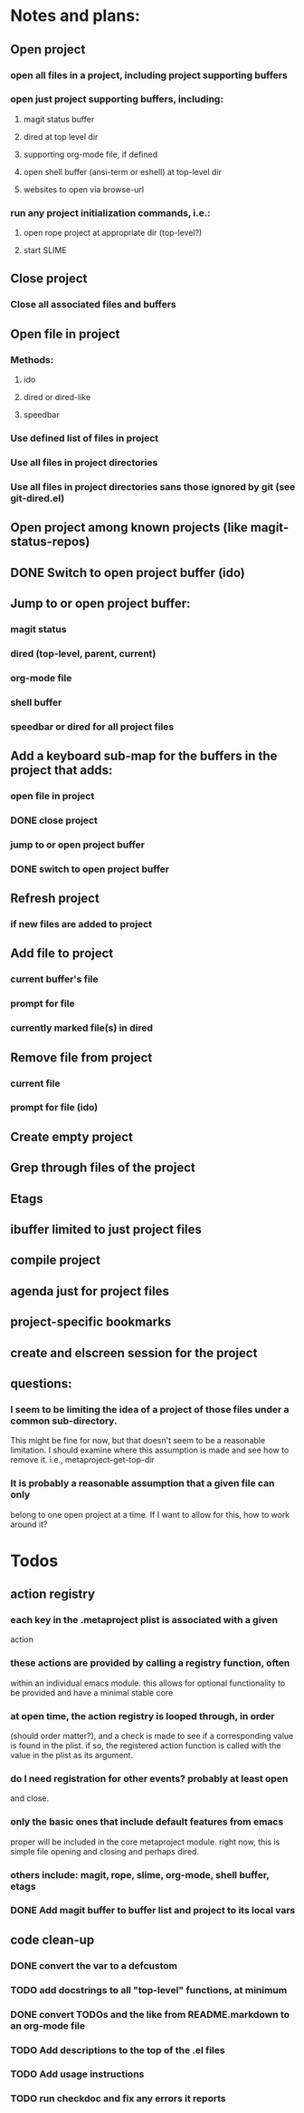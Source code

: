 #+STARTUP: showall
#+STARTUP: hidestars
#+STARTUP: lognotestate
#+SEQ_TODO: TODO(t) STARTED(s) WAITING(w) | DONE(d) DELEGATED(g) CANCELED(c) NOTE

* Notes and plans:
** Open project
***  open all files in a project, including project supporting buffers
***  open just project supporting buffers, including:
**** magit status buffer
**** dired at top level dir
**** supporting org-mode file, if defined
**** open shell buffer (ansi-term or eshell) at top-level dir
**** websites to open via browse-url
***  run any project initialization commands, i.e.:
**** open rope project at appropriate dir (top-level?)
**** start SLIME

** Close project
***  Close all associated files and buffers

** Open file in project
***  Methods:
**** ido
**** dired or dired-like
**** speedbar
***  Use defined list of files in project
***  Use all files in project directories
***  Use all files in project directories sans those ignored by git (see git-dired.el)

** Open project among known projects (like magit-status-repos)

** DONE Switch to open project buffer (ido)
   CLOSED: [2009-08-12 Wed 04:15]

** Jump to or open project buffer:
***  magit status
***  dired (top-level, parent, current)
***  org-mode file
***  shell buffer
***  speedbar or dired for all project files

** Add a keyboard sub-map for the buffers in the project that adds:
***  open file in project
*** DONE close project
    CLOSED: [2009-08-12 Wed 04:15]
***  jump to or open project buffer
*** DONE switch to open project buffer
    CLOSED: [2009-08-12 Wed 04:15]

** Refresh project
***  if new files are added to project

** Add file to project
***  current buffer's file
***  prompt for file
***  currently marked file(s) in dired

** Remove file from project
***  current file
***  prompt for file (ido)

** Create empty project

** Grep through files of the project

** Etags

** ibuffer limited to just project files

** compile project

** agenda just for project files

** project-specific bookmarks

** create and elscreen session for the project

** questions:
*** I seem to be limiting the idea of a project of those files under a common sub-directory.  
    This might be fine for now, but that doesn't seem to be a reasonable
    limitation.  I should examine where this assumption is made and see
    how to remove it.  i.e., metaproject-get-top-dir

*** It is probably a reasonable assumption that a given file can only
    belong to one open project at a time.  If I want to allow for this,
    how to work around it?
  
* Todos
** action registry
***  each key in the .metaproject plist is associated with a given
     action
***  these actions are provided by calling a registry function, often
     within an individual emacs module.  this allows for optional
     functionality to be provided and have a minimal stable core
***  at open time, the action registry is looped through, in order
     (should order matter?), and a check is made to see if a
     corresponding value is found in the plist.  if so, the registered
     action function is called with the value in the plist as its
     argument.
***  do I need registration for other events?  probably at least open
     and close.
***  only the basic ones that include default features from emacs
     proper will be included in the core metaproject module.  right
     now, this is simple file opening and closing and perhaps dired.
***  others include: magit, rope, slime, org-mode, shell buffer, etags
*** DONE Add magit buffer to buffer list and project to its local vars
    CLOSED: [2009-05-19 Tue 21:48]

** code clean-up
*** DONE convert the var to a defcustom
    CLOSED: [2009-05-01 Fri 16:33]
*** TODO add docstrings to all "top-level" functions, at minimum
*** DONE convert TODOs and the like from README.markdown to an org-mode file
    CLOSED: [2009-04-29 Wed 16:48]
*** TODO Add descriptions to the top of the .el files
*** TODO Add usage instructions
*** TODO run checkdoc and fix any errors it reports  

